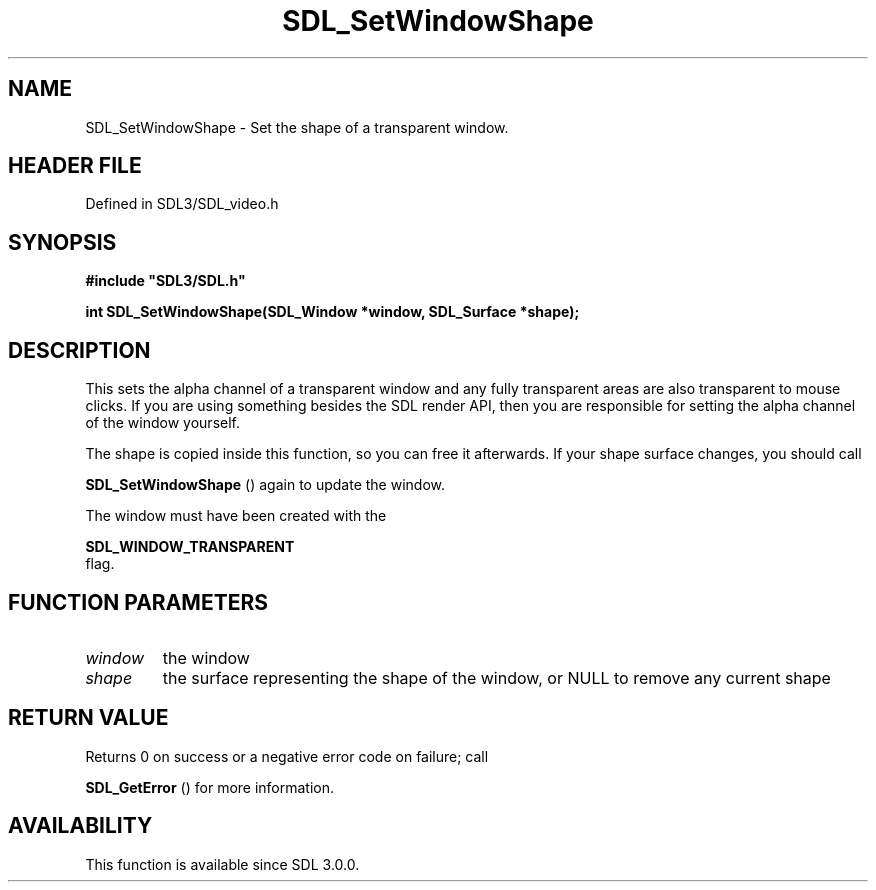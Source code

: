 .\" This manpage content is licensed under Creative Commons
.\"  Attribution 4.0 International (CC BY 4.0)
.\"   https://creativecommons.org/licenses/by/4.0/
.\" This manpage was generated from SDL's wiki page for SDL_SetWindowShape:
.\"   https://wiki.libsdl.org/SDL_SetWindowShape
.\" Generated with SDL/build-scripts/wikiheaders.pl
.\"  revision SDL-prerelease-3.1.1-227-gd42d66149
.\" Please report issues in this manpage's content at:
.\"   https://github.com/libsdl-org/sdlwiki/issues/new
.\" Please report issues in the generation of this manpage from the wiki at:
.\"   https://github.com/libsdl-org/SDL/issues/new?title=Misgenerated%20manpage%20for%20SDL_SetWindowShape
.\" SDL can be found at https://libsdl.org/
.de URL
\$2 \(laURL: \$1 \(ra\$3
..
.if \n[.g] .mso www.tmac
.TH SDL_SetWindowShape 3 "SDL 3.1.1" "SDL" "SDL3 FUNCTIONS"
.SH NAME
SDL_SetWindowShape \- Set the shape of a transparent window\[char46]
.SH HEADER FILE
Defined in SDL3/SDL_video\[char46]h

.SH SYNOPSIS
.nf
.B #include \(dqSDL3/SDL.h\(dq
.PP
.BI "int SDL_SetWindowShape(SDL_Window *window, SDL_Surface *shape);
.fi
.SH DESCRIPTION
This sets the alpha channel of a transparent window and any fully
transparent areas are also transparent to mouse clicks\[char46] If you are using
something besides the SDL render API, then you are responsible for setting
the alpha channel of the window yourself\[char46]

The shape is copied inside this function, so you can free it afterwards\[char46] If
your shape surface changes, you should call

.BR SDL_SetWindowShape
() again to update the window\[char46]

The window must have been created with the

.BR SDL_WINDOW_TRANSPARENT
 flag\[char46]

.SH FUNCTION PARAMETERS
.TP
.I window
the window
.TP
.I shape
the surface representing the shape of the window, or NULL to remove any current shape
.SH RETURN VALUE
Returns 0 on success or a negative error code on failure; call

.BR SDL_GetError
() for more information\[char46]

.SH AVAILABILITY
This function is available since SDL 3\[char46]0\[char46]0\[char46]


